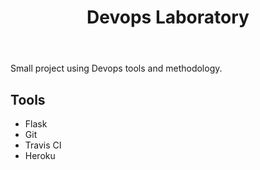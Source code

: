 #+TITLE: Devops Laboratory

Small project using Devops tools and methodology.

** Tools
   - Flask
   - Git
   - Travis CI
   - Heroku
